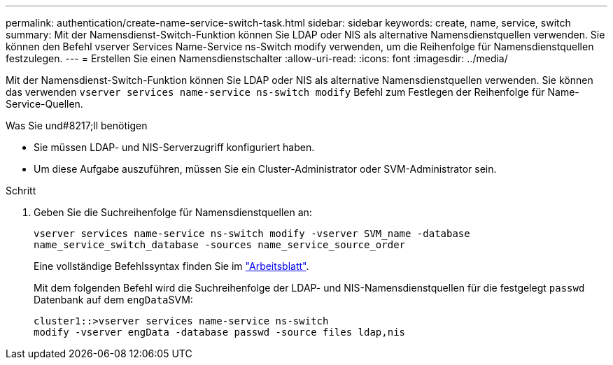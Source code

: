 ---
permalink: authentication/create-name-service-switch-task.html 
sidebar: sidebar 
keywords: create, name, service, switch 
summary: Mit der Namensdienst-Switch-Funktion können Sie LDAP oder NIS als alternative Namensdienstquellen verwenden. Sie können den Befehl vserver Services Name-Service ns-Switch modify verwenden, um die Reihenfolge für Namensdienstquellen festzulegen. 
---
= Erstellen Sie einen Namensdienstschalter
:allow-uri-read: 
:icons: font
:imagesdir: ../media/


[role="lead"]
Mit der Namensdienst-Switch-Funktion können Sie LDAP oder NIS als alternative Namensdienstquellen verwenden. Sie können das verwenden `vserver services name-service ns-switch modify` Befehl zum Festlegen der Reihenfolge für Name-Service-Quellen.

.Was Sie und#8217;ll benötigen
* Sie müssen LDAP- und NIS-Serverzugriff konfiguriert haben.
* Um diese Aufgabe auszuführen, müssen Sie ein Cluster-Administrator oder SVM-Administrator sein.


.Schritt
. Geben Sie die Suchreihenfolge für Namensdienstquellen an:
+
`vserver services name-service ns-switch modify -vserver SVM_name -database name_service_switch_database -sources name_service_source_order`

+
Eine vollständige Befehlssyntax finden Sie im link:config-worksheets-reference.html["Arbeitsblatt"].

+
Mit dem folgenden Befehl wird die Suchreihenfolge der LDAP- und NIS-Namensdienstquellen für die festgelegt `passwd` Datenbank auf dem ``engData``SVM:

+
[listing]
----
cluster1::>vserver services name-service ns-switch
modify -vserver engData -database passwd -source files ldap,nis
----

